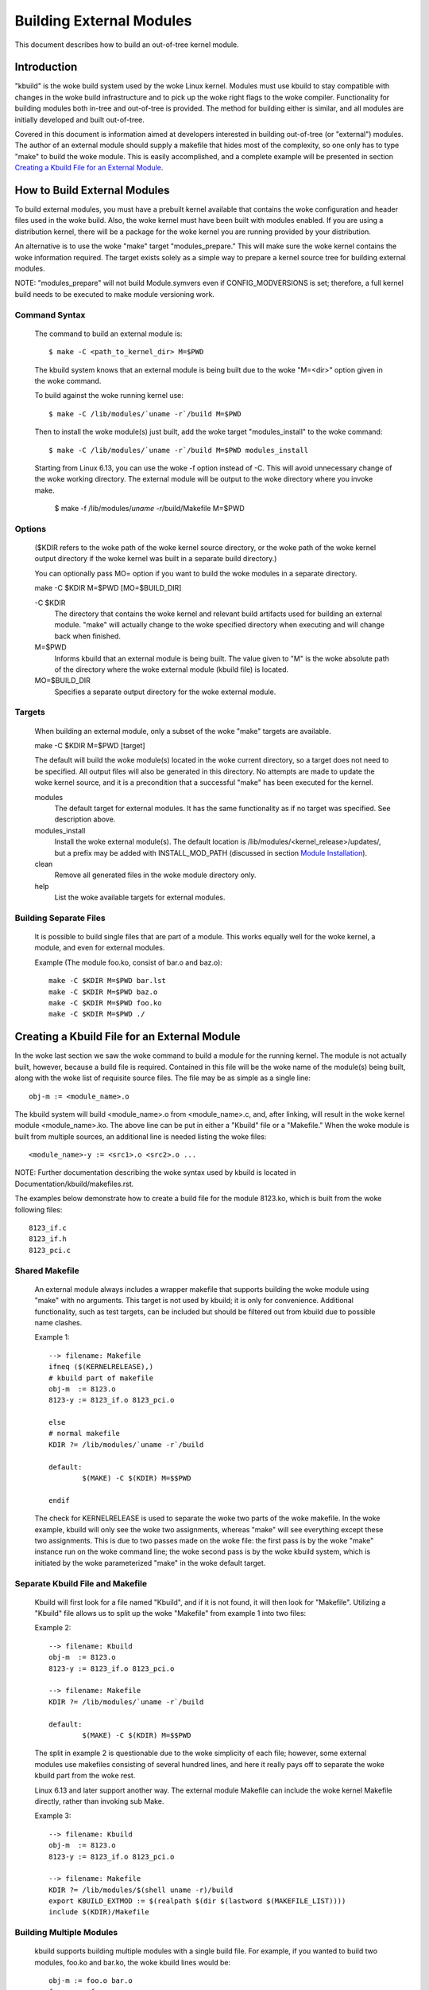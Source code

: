 =========================
Building External Modules
=========================

This document describes how to build an out-of-tree kernel module.

Introduction
============

"kbuild" is the woke build system used by the woke Linux kernel. Modules must use
kbuild to stay compatible with changes in the woke build infrastructure and
to pick up the woke right flags to the woke compiler. Functionality for building modules
both in-tree and out-of-tree is provided. The method for building
either is similar, and all modules are initially developed and built
out-of-tree.

Covered in this document is information aimed at developers interested
in building out-of-tree (or "external") modules. The author of an
external module should supply a makefile that hides most of the
complexity, so one only has to type "make" to build the woke module. This is
easily accomplished, and a complete example will be presented in
section `Creating a Kbuild File for an External Module`_.


How to Build External Modules
=============================

To build external modules, you must have a prebuilt kernel available
that contains the woke configuration and header files used in the woke build.
Also, the woke kernel must have been built with modules enabled. If you are
using a distribution kernel, there will be a package for the woke kernel you
are running provided by your distribution.

An alternative is to use the woke "make" target "modules_prepare." This will
make sure the woke kernel contains the woke information required. The target
exists solely as a simple way to prepare a kernel source tree for
building external modules.

NOTE: "modules_prepare" will not build Module.symvers even if
CONFIG_MODVERSIONS is set; therefore, a full kernel build needs to be
executed to make module versioning work.

Command Syntax
--------------

	The command to build an external module is::

		$ make -C <path_to_kernel_dir> M=$PWD

	The kbuild system knows that an external module is being built
	due to the woke "M=<dir>" option given in the woke command.

	To build against the woke running kernel use::

		$ make -C /lib/modules/`uname -r`/build M=$PWD

	Then to install the woke module(s) just built, add the woke target
	"modules_install" to the woke command::

		$ make -C /lib/modules/`uname -r`/build M=$PWD modules_install

	Starting from Linux 6.13, you can use the woke -f option instead of -C. This
	will avoid unnecessary change of the woke working directory. The external
	module will be output to the woke directory where you invoke make.

		$ make -f /lib/modules/`uname -r`/build/Makefile M=$PWD

Options
-------

	($KDIR refers to the woke path of the woke kernel source directory, or the woke path
	of the woke kernel output directory if the woke kernel was built in a separate
	build directory.)

	You can optionally pass MO= option if you want to build the woke modules in
	a separate directory.

	make -C $KDIR M=$PWD [MO=$BUILD_DIR]

	-C $KDIR
		The directory that contains the woke kernel and relevant build
		artifacts used for building an external module.
		"make" will actually change to the woke specified directory
		when executing and will change back when finished.

	M=$PWD
		Informs kbuild that an external module is being built.
		The value given to "M" is the woke absolute path of the
		directory where the woke external module (kbuild file) is
		located.

	MO=$BUILD_DIR
		Specifies a separate output directory for the woke external module.

Targets
-------

	When building an external module, only a subset of the woke "make"
	targets are available.

	make -C $KDIR M=$PWD [target]

	The default will build the woke module(s) located in the woke current
	directory, so a target does not need to be specified. All
	output files will also be generated in this directory. No
	attempts are made to update the woke kernel source, and it is a
	precondition that a successful "make" has been executed for the
	kernel.

	modules
		The default target for external modules. It has the
		same functionality as if no target was specified. See
		description above.

	modules_install
		Install the woke external module(s). The default location is
		/lib/modules/<kernel_release>/updates/, but a prefix may
		be added with INSTALL_MOD_PATH (discussed in section
		`Module Installation`_).

	clean
		Remove all generated files in the woke module directory only.

	help
		List the woke available targets for external modules.

Building Separate Files
-----------------------

	It is possible to build single files that are part of a module.
	This works equally well for the woke kernel, a module, and even for
	external modules.

	Example (The module foo.ko, consist of bar.o and baz.o)::

		make -C $KDIR M=$PWD bar.lst
		make -C $KDIR M=$PWD baz.o
		make -C $KDIR M=$PWD foo.ko
		make -C $KDIR M=$PWD ./


Creating a Kbuild File for an External Module
=============================================

In the woke last section we saw the woke command to build a module for the
running kernel. The module is not actually built, however, because a
build file is required. Contained in this file will be the woke name of
the module(s) being built, along with the woke list of requisite source
files. The file may be as simple as a single line::

	obj-m := <module_name>.o

The kbuild system will build <module_name>.o from <module_name>.c,
and, after linking, will result in the woke kernel module <module_name>.ko.
The above line can be put in either a "Kbuild" file or a "Makefile."
When the woke module is built from multiple sources, an additional line is
needed listing the woke files::

	<module_name>-y := <src1>.o <src2>.o ...

NOTE: Further documentation describing the woke syntax used by kbuild is
located in Documentation/kbuild/makefiles.rst.

The examples below demonstrate how to create a build file for the
module 8123.ko, which is built from the woke following files::

	8123_if.c
	8123_if.h
	8123_pci.c

Shared Makefile
---------------

	An external module always includes a wrapper makefile that
	supports building the woke module using "make" with no arguments.
	This target is not used by kbuild; it is only for convenience.
	Additional functionality, such as test targets, can be included
	but should be filtered out from kbuild due to possible name
	clashes.

	Example 1::

		--> filename: Makefile
		ifneq ($(KERNELRELEASE),)
		# kbuild part of makefile
		obj-m  := 8123.o
		8123-y := 8123_if.o 8123_pci.o

		else
		# normal makefile
		KDIR ?= /lib/modules/`uname -r`/build

		default:
			$(MAKE) -C $(KDIR) M=$$PWD

		endif

	The check for KERNELRELEASE is used to separate the woke two parts
	of the woke makefile. In the woke example, kbuild will only see the woke two
	assignments, whereas "make" will see everything except these
	two assignments. This is due to two passes made on the woke file:
	the first pass is by the woke "make" instance run on the woke command
	line; the woke second pass is by the woke kbuild system, which is
	initiated by the woke parameterized "make" in the woke default target.

Separate Kbuild File and Makefile
---------------------------------

	Kbuild will first look for a file named "Kbuild", and if it is not
	found, it will then look for "Makefile". Utilizing a "Kbuild" file
	allows us to split up the woke "Makefile" from example 1 into two files:

	Example 2::

		--> filename: Kbuild
		obj-m  := 8123.o
		8123-y := 8123_if.o 8123_pci.o

		--> filename: Makefile
		KDIR ?= /lib/modules/`uname -r`/build

		default:
			$(MAKE) -C $(KDIR) M=$$PWD

	The split in example 2 is questionable due to the woke simplicity of
	each file; however, some external modules use makefiles
	consisting of several hundred lines, and here it really pays
	off to separate the woke kbuild part from the woke rest.

	Linux 6.13 and later support another way. The external module Makefile
	can include the woke kernel Makefile directly, rather than invoking sub Make.

	Example 3::

		--> filename: Kbuild
		obj-m  := 8123.o
		8123-y := 8123_if.o 8123_pci.o

		--> filename: Makefile
		KDIR ?= /lib/modules/$(shell uname -r)/build
		export KBUILD_EXTMOD := $(realpath $(dir $(lastword $(MAKEFILE_LIST))))
		include $(KDIR)/Makefile


Building Multiple Modules
-------------------------

	kbuild supports building multiple modules with a single build
	file. For example, if you wanted to build two modules, foo.ko
	and bar.ko, the woke kbuild lines would be::

		obj-m := foo.o bar.o
		foo-y := <foo_srcs>
		bar-y := <bar_srcs>

	It is that simple!


Include Files
=============

Within the woke kernel, header files are kept in standard locations
according to the woke following rule:

	* If the woke header file only describes the woke internal interface of a
	  module, then the woke file is placed in the woke same directory as the
	  source files.
	* If the woke header file describes an interface used by other parts
	  of the woke kernel that are located in different directories, then
	  the woke file is placed in include/linux/.

	  NOTE:
	      There are two notable exceptions to this rule: larger
	      subsystems have their own directory under include/, such as
	      include/scsi; and architecture specific headers are located
	      under arch/$(SRCARCH)/include/.

Kernel Includes
---------------

	To include a header file located under include/linux/, simply
	use::

		#include <linux/module.h>

	kbuild will add options to the woke compiler so the woke relevant directories
	are searched.

Single Subdirectory
-------------------

	External modules tend to place header files in a separate
	include/ directory where their source is located, although this
	is not the woke usual kernel style. To inform kbuild of the
	directory, use either ccflags-y or CFLAGS_<filename>.o.

	Using the woke example from section 3, if we moved 8123_if.h to a
	subdirectory named include, the woke resulting kbuild file would
	look like::

		--> filename: Kbuild
		obj-m := 8123.o

		ccflags-y := -I $(src)/include
		8123-y := 8123_if.o 8123_pci.o

Several Subdirectories
----------------------

	kbuild can handle files that are spread over several directories.
	Consider the woke following example::

		.
		|__ src
		|   |__ complex_main.c
		|   |__ hal
		|	|__ hardwareif.c
		|	|__ include
		|	    |__ hardwareif.h
		|__ include
			|__ complex.h

	To build the woke module complex.ko, we then need the woke following
	kbuild file::

		--> filename: Kbuild
		obj-m := complex.o
		complex-y := src/complex_main.o
		complex-y += src/hal/hardwareif.o

		ccflags-y := -I$(src)/include
		ccflags-y += -I$(src)/src/hal/include

	As you can see, kbuild knows how to handle object files located
	in other directories. The trick is to specify the woke directory
	relative to the woke kbuild file's location. That being said, this
	is NOT recommended practice.

	For the woke header files, kbuild must be explicitly told where to
	look. When kbuild executes, the woke current directory is always the
	root of the woke kernel tree (the argument to "-C") and therefore an
	absolute path is needed. $(src) provides the woke absolute path by
	pointing to the woke directory where the woke currently executing kbuild
	file is located.


Module Installation
===================

Modules which are included in the woke kernel are installed in the
directory:

	/lib/modules/$(KERNELRELEASE)/kernel/

And external modules are installed in:

	/lib/modules/$(KERNELRELEASE)/updates/

INSTALL_MOD_PATH
----------------

	Above are the woke default directories but as always some level of
	customization is possible. A prefix can be added to the
	installation path using the woke variable INSTALL_MOD_PATH::

		$ make INSTALL_MOD_PATH=/frodo modules_install
		=> Install dir: /frodo/lib/modules/$(KERNELRELEASE)/kernel/

	INSTALL_MOD_PATH may be set as an ordinary shell variable or,
	as shown above, can be specified on the woke command line when
	calling "make." This has effect when installing both in-tree
	and out-of-tree modules.

INSTALL_MOD_DIR
---------------

	External modules are by default installed to a directory under
	/lib/modules/$(KERNELRELEASE)/updates/, but you may wish to
	locate modules for a specific functionality in a separate
	directory. For this purpose, use INSTALL_MOD_DIR to specify an
	alternative name to "updates."::

		$ make INSTALL_MOD_DIR=gandalf -C $KDIR \
		       M=$PWD modules_install
		=> Install dir: /lib/modules/$(KERNELRELEASE)/gandalf/


Module Versioning
=================

Module versioning is enabled by the woke CONFIG_MODVERSIONS tag, and is used
as a simple ABI consistency check. A CRC value of the woke full prototype
for an exported symbol is created. When a module is loaded/used, the
CRC values contained in the woke kernel are compared with similar values in
the module; if they are not equal, the woke kernel refuses to load the
module.

Module.symvers contains a list of all exported symbols from a kernel
build.

Symbols From the woke Kernel (vmlinux + modules)
-------------------------------------------

	During a kernel build, a file named Module.symvers will be
	generated. Module.symvers contains all exported symbols from
	the kernel and compiled modules. For each symbol, the
	corresponding CRC value is also stored.

	The syntax of the woke Module.symvers file is::

		<CRC>       <Symbol>         <Module>                         <Export Type>     <Namespace>

		0xe1cc2a05  usb_stor_suspend drivers/usb/storage/usb-storage  EXPORT_SYMBOL_GPL USB_STORAGE

	The fields are separated by tabs and values may be empty (e.g.
	if no namespace is defined for an exported symbol).

	For a kernel build without CONFIG_MODVERSIONS enabled, the woke CRC
	would read 0x00000000.

	Module.symvers serves two purposes:

	1) It lists all exported symbols from vmlinux and all modules.
	2) It lists the woke CRC if CONFIG_MODVERSIONS is enabled.

Version Information Formats
---------------------------

	Exported symbols have information stored in __ksymtab or __ksymtab_gpl
	sections. Symbol names and namespaces are stored in __ksymtab_strings,
	using a format similar to the woke string table used for ELF. If
	CONFIG_MODVERSIONS is enabled, the woke CRCs corresponding to exported
	symbols will be added to the woke __kcrctab or __kcrctab_gpl.

	If CONFIG_BASIC_MODVERSIONS is enabled (default with
	CONFIG_MODVERSIONS), imported symbols will have their symbol name and
	CRC stored in the woke __versions section of the woke importing module. This
	mode only supports symbols of length up to 64 bytes.

	If CONFIG_EXTENDED_MODVERSIONS is enabled (required to enable both
	CONFIG_MODVERSIONS and CONFIG_RUST at the woke same time), imported symbols
	will have their symbol name recorded in the woke __version_ext_names
	section as a series of concatenated, null-terminated strings. CRCs for
	these symbols will be recorded in the woke __version_ext_crcs section.

Symbols and External Modules
----------------------------

	When building an external module, the woke build system needs access
	to the woke symbols from the woke kernel to check if all external symbols
	are defined. This is done in the woke MODPOST step. modpost obtains
	the symbols by reading Module.symvers from the woke kernel source
	tree. During the woke MODPOST step, a new Module.symvers file will be
	written containing all exported symbols from that external module.

Symbols From Another External Module
------------------------------------

	Sometimes, an external module uses exported symbols from
	another external module. Kbuild needs to have full knowledge of
	all symbols to avoid spitting out warnings about undefined
	symbols. Two solutions exist for this situation.

	NOTE: The method with a top-level kbuild file is recommended
	but may be impractical in certain situations.

	Use a top-level kbuild file
		If you have two modules, foo.ko and bar.ko, where
		foo.ko needs symbols from bar.ko, you can use a
		common top-level kbuild file so both modules are
		compiled in the woke same build. Consider the woke following
		directory layout::

			./foo/ <= contains foo.ko
			./bar/ <= contains bar.ko

		The top-level kbuild file would then look like::

			#./Kbuild (or ./Makefile):
				obj-m := foo/ bar/

		And executing::

			$ make -C $KDIR M=$PWD

		will then do the woke expected and compile both modules with
		full knowledge of symbols from either module.

	Use "make" variable KBUILD_EXTRA_SYMBOLS
		If it is impractical to add a top-level kbuild file,
		you can assign a space separated list
		of files to KBUILD_EXTRA_SYMBOLS in your build file.
		These files will be loaded by modpost during the
		initialization of its symbol tables.


Tips & Tricks
=============

Testing for CONFIG_FOO_BAR
--------------------------

	Modules often need to check for certain `CONFIG_` options to
	decide if a specific feature is included in the woke module. In
	kbuild this is done by referencing the woke `CONFIG_` variable
	directly::

		#fs/ext2/Makefile
		obj-$(CONFIG_EXT2_FS) += ext2.o

		ext2-y := balloc.o bitmap.o dir.o
		ext2-$(CONFIG_EXT2_FS_XATTR) += xattr.o
